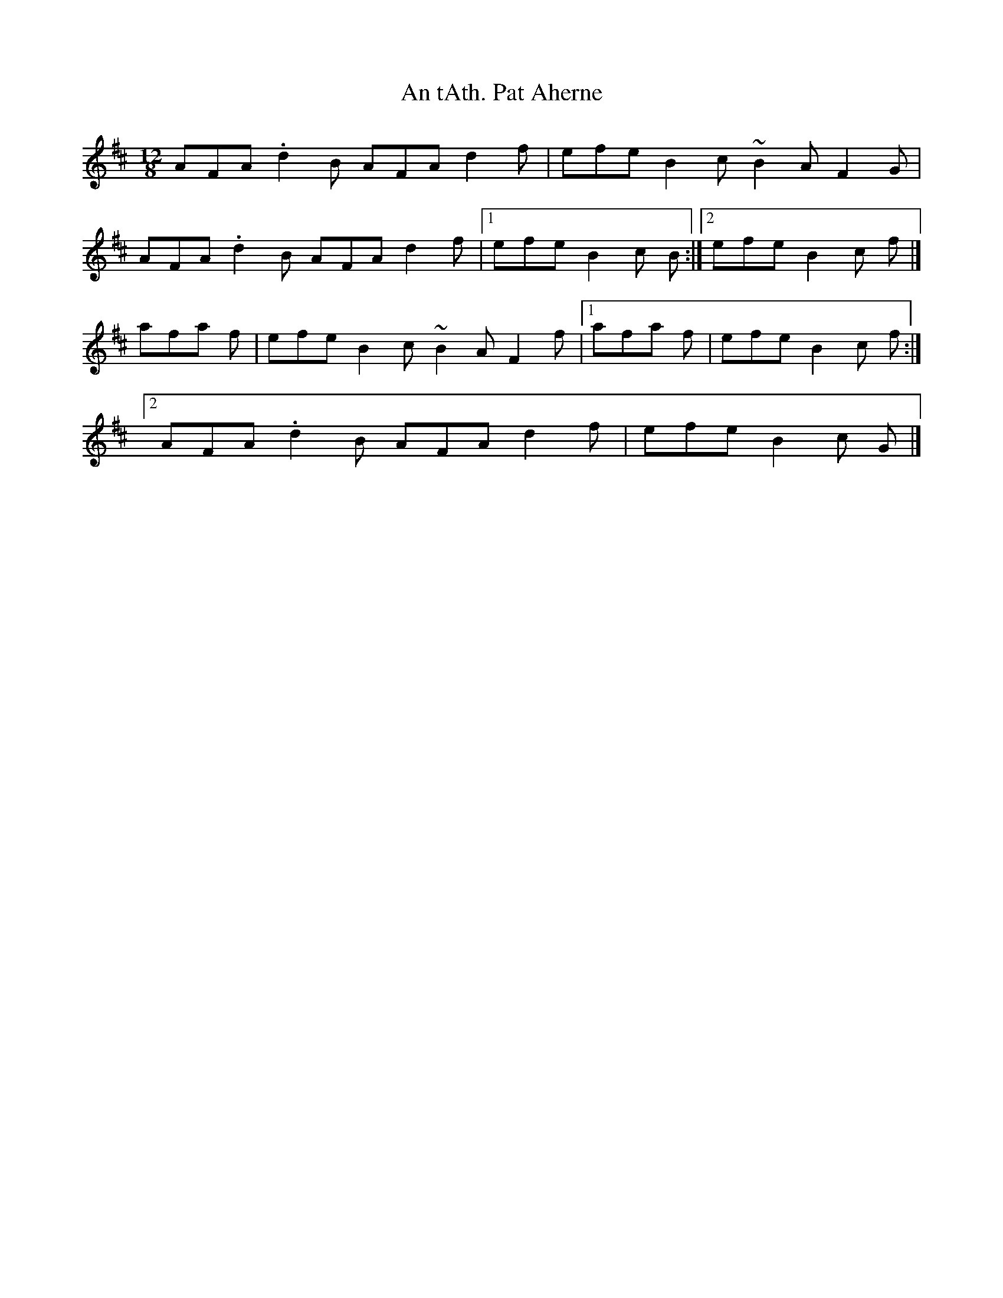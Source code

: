 X:30
T:An tAth. Pat Aherne
N:12/8 time. Chords in LTH order.  Chords use +.  Tied chords
N:with the ties outside the chord symbols.  (This is dubious
N:syntax, since the standard says that ties should follow
N:directly after the tied note, with no intervening symbols.)
S:from "Plancstai/ Bhaile na Buc" by Ma/ire & Se/amus O/Beaglaoich
M:12/8
K:D
AFA .d2B AFA d2f|efe B2c ~B2A F2G|
AFA .d2B AFA d2f|1 efe B2c +D3d3+-+D2d2+B:|2 efe B2c +D3d3+-+D2d2+f|]
+A3a3+ afa +B3b3+ +A2a2+f|efe B2c ~B2A F2f|\
[1 +A3a3+ afa +B3b3+ +A2a2+f|efe B2c +d3D3+-+d2D2+f:|
[2 AFA .d2B AFA d2f|efe B2c +D3d3+-+D2d2+G|]

